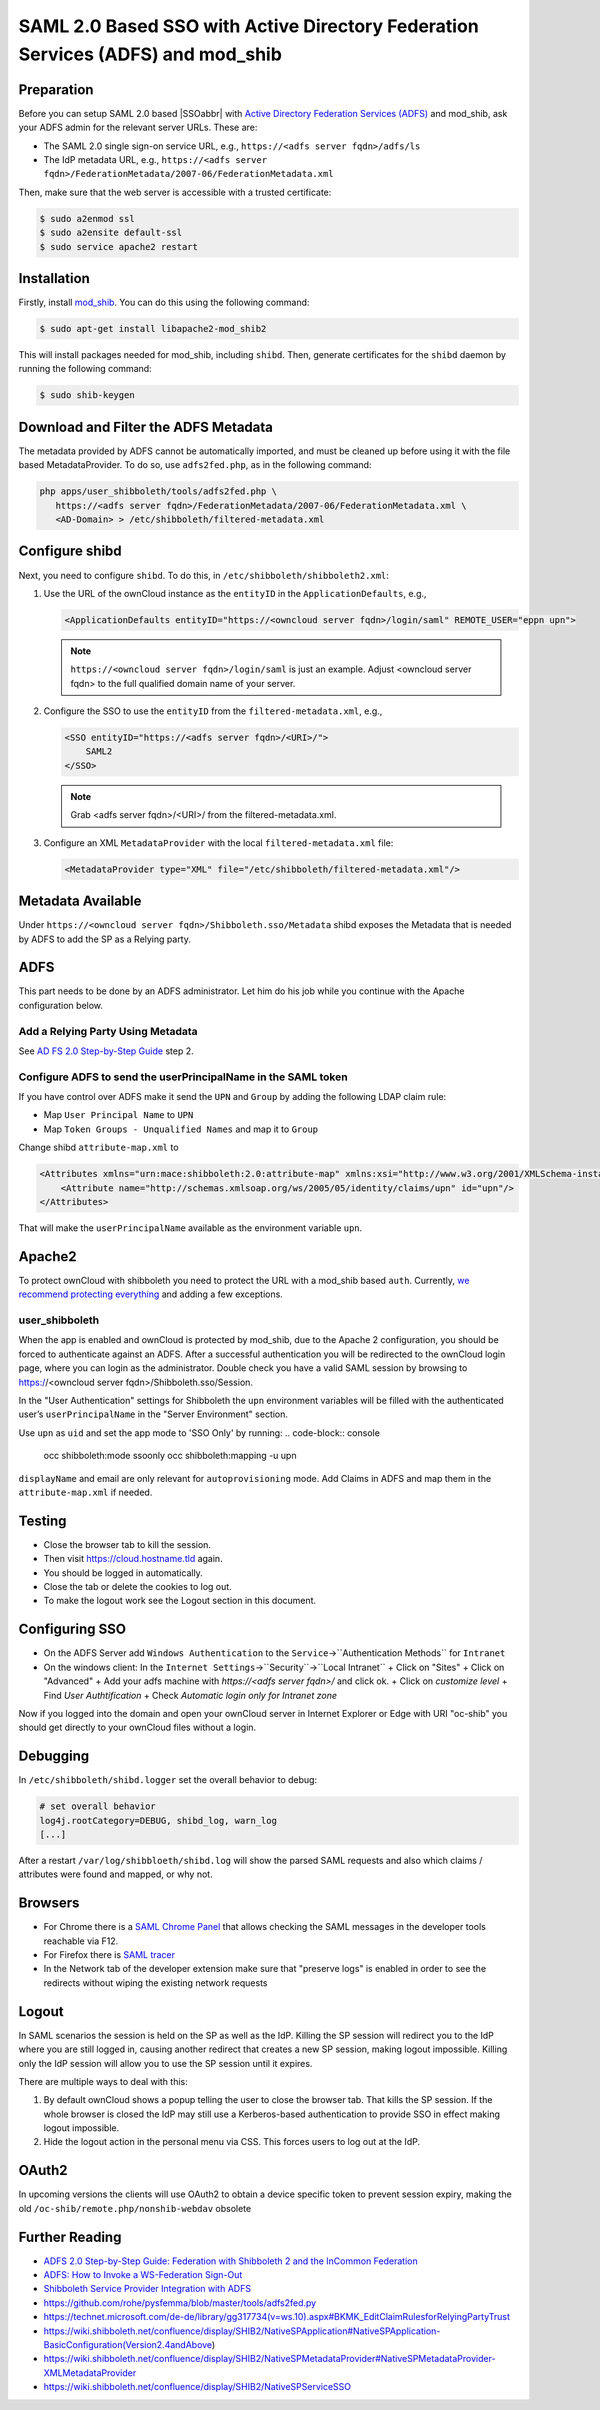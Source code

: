 ================================================================================
SAML 2.0 Based SSO with Active Directory Federation Services (ADFS) and mod_shib
================================================================================

Preparation
-----------

Before you can setup SAML 2.0 based |SSOabbr| with `Active Directory Federation Services (ADFS) <https://msdn.microsoft.com/en-us/library/bb897402.aspx>`_ and mod_shib, ask your ADFS admin for the relevant server URLs.
These are:

- The SAML 2.0 single sign-on service URL, e.g., ``https://<adfs server fqdn>/adfs/ls``
- The IdP metadata URL, e.g., ``https://<adfs server fqdn>/FederationMetadata/2007-06/FederationMetadata.xml``

Then, make sure that the web server is accessible with a trusted certificate:

.. code:: console

 $ sudo a2enmod ssl
 $ sudo a2ensite default-ssl
 $ sudo service apache2 restart

Installation
------------

Firstly, install `mod_shib`_.
You can do this using the following command:

.. code:: console

 $ sudo apt-get install libapache2-mod_shib2

This will install packages needed for mod_shib, including ``shibd``.
Then, generate certificates for the ``shibd`` daemon by running the following command:

.. code:: console

 $ sudo shib-keygen

Download and Filter the ADFS Metadata
-------------------------------------

The metadata provided by ADFS cannot be automatically imported, and must be cleaned up before using it with the file based MetadataProvider.
To do so, use ``adfs2fed.php``, as in the following command:

.. code-block:: console

  php apps/user_shibboleth/tools/adfs2fed.php \
     https://<adfs server fqdn>/FederationMetadata/2007-06/FederationMetadata.xml \
     <AD-Domain> > /etc/shibboleth/filtered-metadata.xml

Configure shibd
---------------

Next, you need to configure ``shibd``.
To do this, in ``/etc/shibboleth/shibboleth2.xml``:

1. Use the URL of the ownCloud instance as the ``entityID`` in the ``ApplicationDefaults``, e.g.,

   .. code:: xml

    <ApplicationDefaults entityID="https://<owncloud server fqdn>/login/saml" REMOTE_USER="eppn upn">

   .. note::

    ``https://<owncloud server fqdn>/login/saml`` is just an example.  Adjust <owncloud server fqdn> to the full qualified domain name of your server.

2. Configure the SSO to use the ``entityID`` from the ``filtered-metadata.xml``, e.g.,

   .. code:: xml

    <SSO entityID="https://<adfs server fqdn>/<URI>/">
        SAML2
    </SSO>

   .. note::

    Grab <adfs server fqdn>/<URI>/ from the filtered-metadata.xml.

3. Configure an XML ``MetadataProvider`` with the local ``filtered-metadata.xml`` file:

   .. code:: xml

    <MetadataProvider type="XML" file="/etc/shibboleth/filtered-metadata.xml"/>

Metadata Available
------------------

Under ``https://<owncloud server fqdn>/Shibboleth.sso/Metadata`` shibd exposes the Metadata that is needed by ADFS to add the SP as a Relying party.

ADFS
----

This part needs to be done by an ADFS administrator.
Let him do his job while you continue with the Apache configuration below.

Add a Relying Party Using Metadata
~~~~~~~~~~~~~~~~~~~~~~~~~~~~~~~~~~

See `AD FS 2.0 Step-by-Step Guide <https://technet.microsoft.com/en-us/library/gg317734(v=ws.10).aspx>`_ step 2.

Configure ADFS to send the userPrincipalName in the SAML token
~~~~~~~~~~~~~~~~~~~~~~~~~~~~~~~~~~~~~~~~~~~~~~~~~~~~~~~~~~~~~~

If you have control over ADFS make it send the ``UPN`` and ``Group`` by adding the following LDAP claim rule:

- Map ``User Principal Name`` to ``UPN``
- Map ``Token Groups - Unqualified Names`` and map it to ``Group``

Change shibd ``attribute-map.xml`` to

.. code:: xml

 <Attributes xmlns="urn:mace:shibboleth:2.0:attribute-map" xmlns:xsi="http://www.w3.org/2001/XMLSchema-instance">
     <Attribute name="http://schemas.xmlsoap.org/ws/2005/05/identity/claims/upn" id="upn"/>
 </Attributes>

That will make the ``userPrincipalName`` available as the environment variable ``upn``.


Apache2
-------

To protect ownCloud with shibboleth you need to protect the URL with a mod_shib based ``auth``.
Currently, `we recommend protecting everything <https://doc.owncloud.org/server/10.0/admin_manual/enterprise/user_management/user_auth_shibboleth.html#the-apache-shibboleth-module>`_ and adding a few exceptions.

user_shibboleth
~~~~~~~~~~~~~~~

When the app is enabled and ownCloud is protected by mod_shib, due to the Apache 2 configuration, you should be forced to authenticate against an ADFS.
After a successful authentication you will be redirected to the ownCloud login page, where you can login as the administrator.
Double check you have a valid SAML session by browsing to https://<owncloud server fqdn>/Shibboleth.sso/Session.

In the "User Authentication" settings for Shibboleth the ``upn`` environment variables will be filled with the authenticated user’s ``userPrincipalName`` in the "Server Environment" section.

Use ``upn`` as ``uid`` and set the app mode to 'SSO Only' by running:
.. code-block:: console

  occ shibboleth:mode ssoonly
  occ shibboleth:mapping -u upn


``displayName`` and email are only relevant for ``autoprovisioning`` mode.
Add Claims in ADFS and map them in the ``attribute-map.xml`` if needed.

Testing
-------

- Close the browser tab to kill the session.
- Then visit https://cloud.hostname.tld again.
- You should be logged in automatically.
- Close the tab or delete the cookies to log out.
- To make the logout work see the Logout section in this document.

Configuring  SSO
----------------

- On the ADFS Server add ``Windows Authentication`` to the ``Service``->``Authentication Methods`` for ``Intranet``
- On the windows client:
  In the ``Internet Settings``->``Security``->``Local Intranet``
  + Click on "Sites"
  + Click on "Advanced"
  + Add your adfs machine with `https://<adfs server fqdn>/` and click ok.
  + Click on `customize level`
  + Find `User Authtification`
  + Check `Automatic login only for Intranet zone`

Now if you logged into the domain and open your ownCloud server in Internet Explorer or Edge with URI "oc-shib" you should get directly to your ownCloud files without a login.

Debugging
---------

In ``/etc/shibboleth/shibd.logger`` set the overall behavior to debug:

.. code-block:: ini

 # set overall behavior
 log4j.rootCategory=DEBUG, shibd_log, warn_log
 [...]

After a restart ``/var/log/shibbloeth/shibd.log`` will show the parsed SAML requests and also which claims / attributes were found and mapped, or why not.

Browsers
--------

-  For Chrome there is a `SAML Chrome Panel <https://chrome.google.com/webstore/detail/saml-chrome-panel/paijfdbeoenhembfhkhllainmocckace>`__ that allows checking the SAML messages in the developer tools reachable via F12.
-  For Firefox there is `SAML tracer <https://addons.mozilla.org/de/firefox/addon/saml-tracer/>`__
-  In the Network tab of the developer extension make sure that "preserve logs" is enabled in order to see the redirects without wiping the existing network requests

Logout
------

In SAML scenarios the session is held on the SP as well as the IdP.
Killing the SP session will redirect you to the IdP where you are still logged in, causing another redirect that creates a new SP session, making logout impossible.
Killing only the IdP session will allow you to use the SP session until it expires.

There are multiple ways to deal with this:

1. By default ownCloud shows a popup telling the user to close the browser tab. That kills the SP session. If the whole browser is closed the IdP may still use a Kerberos-based authentication to provide SSO in effect making logout impossible.
2. Hide the logout action in the personal menu via CSS. This forces users to log out at the IdP.

OAuth2
------

In upcoming versions the clients will use OAuth2 to obtain a device specific token to prevent session expiry, making the old ``/oc-shib/remote.php/nonshib-webdav`` obsolete

Further Reading
---------------

-  `ADFS 2.0 Step-by-Step Guide: Federation with Shibboleth 2 and the InCommon Federation <https://technet.microsoft.com/en-us/library/gg317734%28v=ws.10%29.aspx>`_
-  `ADFS: How to Invoke a WS-Federation Sign-Out <https://social.technet.microsoft.com/wiki/contents/articles/1439.ad-fs-how-to-invoke-a-ws-federation-sign-out.aspx>`_
-  `Shibboleth Service Provider Integration with ADFS <https://blog.kloud.com.au/2014/10/29/shibboleth-service-provider-integration-with-adfs/>`_
-  https://github.com/rohe/pysfemma/blob/master/tools/adfs2fed.py
- https://technet.microsoft.com/de-de/library/gg317734(v=ws.10).aspx#BKMK_EditClaimRulesforRelyingPartyTrust
- https://wiki.shibboleth.net/confluence/display/SHIB2/NativeSPApplication#NativeSPApplication-BasicConfiguration(Version2.4andAbove)
- https://wiki.shibboleth.net/confluence/display/SHIB2/NativeSPMetadataProvider#NativeSPMetadataProvider-XMLMetadataProvider
- https://wiki.shibboleth.net/confluence/display/SHIB2/NativeSPServiceSSO

.. Text substitutions

.. |SSOabbr| raw:: html

  <abbr title="Single Sign-On">SSO</abbr>

.. Links

.. _mod_shib: https://packages.ubuntu.com/search?keywords=libapache2-mod-shib
